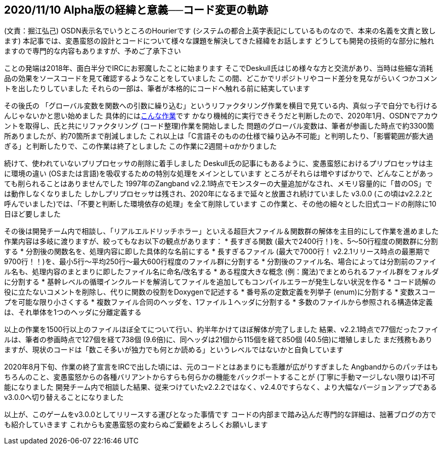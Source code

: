 :lang: ja
:doctype: article

## 2020/11/10 Alpha版の経緯と意義──コード変更の軌跡

(文責：掘江弘己)
OSDN表示名でいうところのHourierです (システムの都合上英字表記にしているものなので、本来の名義を文責と致します)
本記事では、変愚蛮怒の設計とコードについて様々な課題を解決してきた経緯をお話します
どうしても開発の技術的な部分に触れますので専門的な内容もありますが、予めご了承下さい

ことの発端は2018年、面白半分でIRCにお邪魔したことに始まります
そこでDeskull氏はじめ様々な方と交流があり、当時は些細な消耗品の効果をソースコードを見て確認するようなことをしていました
この間、どこかでリポジトリやコード差分を見ながらいくつかコメントを出したりしていました
それらの一部は、筆者が本格的にコードへ触れる前に結実しています

その後氏の 「グローバル変数を関数への引数に繰り込む」というリファクタリング作業を横目で見ている内、真似っ子で自分でも行けるんじゃないかと思い始めました
具体的にはlink:https://osdn.net/projects/hengband/scm/git/hengband/commits/84d7814bd5590b87bfcb50fe25884f22edbf8e0d[こんな作業]です
かなり機械的に実行できそうだと判断したので、2020年1月、OSDNでアカウントを取得し、氏と共にリファクタリング (コード整理)作業を開始しました
問題のグローバル変数は、筆者が参画した時点で約3300箇所ありましたが、約70箇所まで削減しました
これ以上は「C言語そのものの仕様で繰り込み不可能」と判明したり、「影響範囲が膨大過ぎる」と判断したりで、この作業は終了としました
この作業に2週間＋αかかりました

続けて、使われていないプリプロセッサの削除に着手しました
Deskull氏の記事にもあるように、変愚蛮怒におけるプリプロセッサは主に環境の違い (OSまたは言語)を吸収するための特別な処理をメインとしています
ところがそれらは増やすばかりで、どんなことがあっても削られることはありませんでした
1997年のZangband v2.2.1時点でモンスターの大量追加がなされ、メモリ容量的に「昔のOS」では動作しなくなりました
しかしプリプロセッサは残され、2020年になるまで延々と放置され続けていました
v3.0.0 (この頃はv2.2.2と呼んでいました)では、「不要と判断した環境依存の処理」を全て削除しています
この作業と、その他の細々とした旧式コードの削除に10日ほど要しました

その後は開発チーム内で相談し、「リアルエルドリッチホラー」といえる超巨大ファイル＆関数群の解体を主目的にして作業を進めました
作業内容は多岐に渡りますが、絞ってもなお以下の観点があります：
* 長すぎる関数 (最大で2400行！)を、5～50行程度の関数群に分割する
* 分割後の関数名を、処理内容に即した具体的な名前にする
* 長すぎるファイル (最大で7000行！ v2.2.1リリース時点の最悪期で9700行！！)を、最小5行～平均250行～最大600行程度のファイル群に分割する
* 分割後のファイル名、場合によっては分割前のファイル名も、処理内容のまとまりに即したファイル名に命名/改名する
* ある程度大きな概念 (例：魔法)でまとめられるファイル群をフォルダに分割する
* 基幹レベルの循環インクルードを解消してファイルを追加してもコンパイルエラーが発生しない状況を作る
* コード読解の役に立たないコメントを削除し、代りに関数の役割をDoxygenで記述する
* 番号系の定数定義を列挙子 (enum)に分割する
* 変数スコープを可能な限り小さくする
* 複数ファイル合同のヘッダを、1ファイル１ヘッダに分割する
* 多数のファイルから参照される構造体定義は、それ単体を1つのヘッダに分離定義する

以上の作業を1500行以上のファイルほぼ全てについて行い、約半年かけてほぼ解体が完了しました
結果、v2.2.1時点で77個だったファイルは、筆者の参画時点で127個を経て738個 (9.6倍)に、同ヘッダは21個から115個を経て850個 (40.5倍)に増殖しました
まだ残務もありますが、現状のコードは「数こそ多いが独力でも何とか読める」というレベルではないかと自負しています

2020年8月下旬、作業の終了宣言をIRCで出した頃には、元のコードとはあまりにも乖離が広がりすぎました
Angbandからのパッチはもちろんのこと、変愚蛮怒からの各種バリアントからすらも何らかの機能をバックポートすることが (丁寧に手動マージしない限りは)不可能になりました
開発チーム内で相談した結果、従来つけていたv2.2.2ではなく、v2.4.0ですらなく、より大幅なバージョンアップであるv3.0.0へ切り替えることになりました

以上が、このゲームをv3.0.0としてリリースする運びとなった事情です
コードの内部まで踏み込んだ専門的な詳細は、拙著ブログの方でも紹介していきます
これからも変愚蛮怒の変わらぬご愛顧をよろしくお願いします
